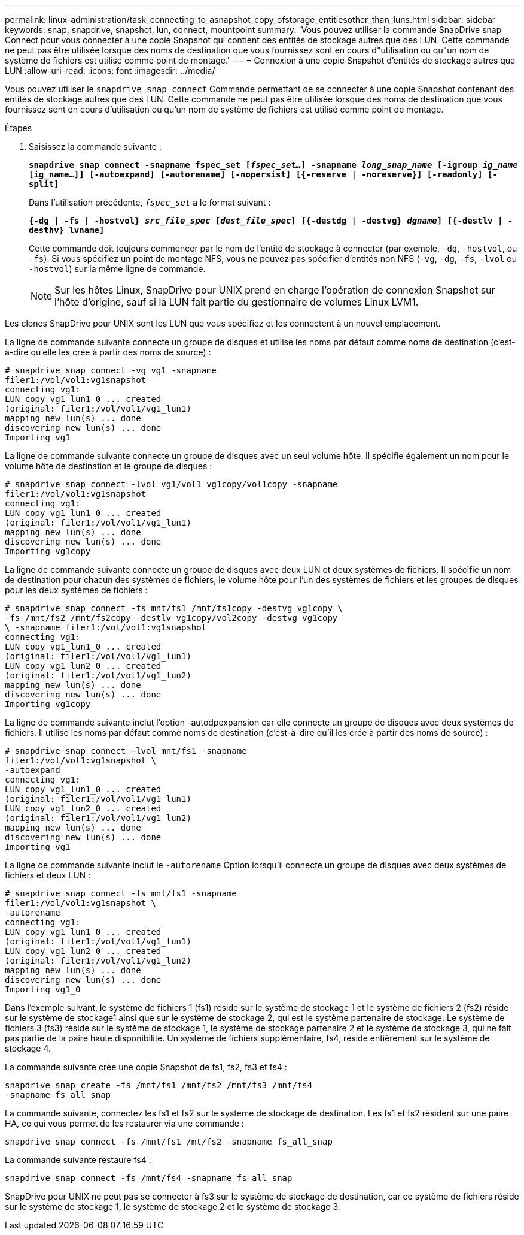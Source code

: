---
permalink: linux-administration/task_connecting_to_asnapshot_copy_ofstorage_entitiesother_than_luns.html 
sidebar: sidebar 
keywords: snap, snapdrive, snapshot, lun, connect, mountpoint 
summary: 'Vous pouvez utiliser la commande SnapDrive snap Connect pour vous connecter à une copie Snapshot qui contient des entités de stockage autres que des LUN. Cette commande ne peut pas être utilisée lorsque des noms de destination que vous fournissez sont en cours d"utilisation ou qu"un nom de système de fichiers est utilisé comme point de montage.' 
---
= Connexion à une copie Snapshot d'entités de stockage autres que LUN
:allow-uri-read: 
:icons: font
:imagesdir: ../media/


[role="lead"]
Vous pouvez utiliser le `snapdrive snap connect` Commande permettant de se connecter à une copie Snapshot contenant des entités de stockage autres que des LUN. Cette commande ne peut pas être utilisée lorsque des noms de destination que vous fournissez sont en cours d'utilisation ou qu'un nom de système de fichiers est utilisé comme point de montage.

.Étapes
. Saisissez la commande suivante :
+
`*snapdrive snap connect -snapname fspec_set [_fspec_set..._] -snapname _long_snap_name_ [-igroup _ig_name_ [ig_name...]] [-autoexpand] [-autorename] [-nopersist] [{-reserve | -noreserve}] [-readonly] [-split]*`

+
Dans l'utilisation précédente, `_fspec_set_` a le format suivant :

+
`*{-dg | -fs | -hostvol} _src_file_spec_ [_dest_file_spec_] [{-destdg | -destvg} _dgname_] [{-destlv | -desthv} lvname]*`

+
Cette commande doit toujours commencer par le nom de l'entité de stockage à connecter (par exemple, `-dg`, `-hostvol`, ou `-fs`). Si vous spécifiez un point de montage NFS, vous ne pouvez pas spécifier d'entités non NFS (`-vg`, `-dg`, `-fs`, `-lvol` ou `-hostvol`) sur la même ligne de commande.

+

NOTE: Sur les hôtes Linux, SnapDrive pour UNIX prend en charge l'opération de connexion Snapshot sur l'hôte d'origine, sauf si la LUN fait partie du gestionnaire de volumes Linux LVM1.



Les clones SnapDrive pour UNIX sont les LUN que vous spécifiez et les connectent à un nouvel emplacement.

La ligne de commande suivante connecte un groupe de disques et utilise les noms par défaut comme noms de destination (c'est-à-dire qu'elle les crée à partir des noms de source) :

[listing]
----
# snapdrive snap connect -vg vg1 -snapname
filer1:/vol/vol1:vg1snapshot
connecting vg1:
LUN copy vg1_lun1_0 ... created
(original: filer1:/vol/vol1/vg1_lun1)
mapping new lun(s) ... done
discovering new lun(s) ... done
Importing vg1
----
La ligne de commande suivante connecte un groupe de disques avec un seul volume hôte. Il spécifie également un nom pour le volume hôte de destination et le groupe de disques :

[listing]
----
# snapdrive snap connect -lvol vg1/vol1 vg1copy/vol1copy -snapname
filer1:/vol/vol1:vg1snapshot
connecting vg1:
LUN copy vg1_lun1_0 ... created
(original: filer1:/vol/vol1/vg1_lun1)
mapping new lun(s) ... done
discovering new lun(s) ... done
Importing vg1copy
----
La ligne de commande suivante connecte un groupe de disques avec deux LUN et deux systèmes de fichiers. Il spécifie un nom de destination pour chacun des systèmes de fichiers, le volume hôte pour l'un des systèmes de fichiers et les groupes de disques pour les deux systèmes de fichiers :

[listing]
----
# snapdrive snap connect -fs mnt/fs1 /mnt/fs1copy -destvg vg1copy \
-fs /mnt/fs2 /mnt/fs2copy -destlv vg1copy/vol2copy -destvg vg1copy
\ -snapname filer1:/vol/vol1:vg1snapshot
connecting vg1:
LUN copy vg1_lun1_0 ... created
(original: filer1:/vol/vol1/vg1_lun1)
LUN copy vg1_lun2_0 ... created
(original: filer1:/vol/vol1/vg1_lun2)
mapping new lun(s) ... done
discovering new lun(s) ... done
Importing vg1copy
----
La ligne de commande suivante inclut l'option -autodpexpansion car elle connecte un groupe de disques avec deux systèmes de fichiers. Il utilise les noms par défaut comme noms de destination (c'est-à-dire qu'il les crée à partir des noms de source) :

[listing]
----
# snapdrive snap connect -lvol mnt/fs1 -snapname
filer1:/vol/vol1:vg1snapshot \
-autoexpand
connecting vg1:
LUN copy vg1_lun1_0 ... created
(original: filer1:/vol/vol1/vg1_lun1)
LUN copy vg1_lun2_0 ... created
(original: filer1:/vol/vol1/vg1_lun2)
mapping new lun(s) ... done
discovering new lun(s) ... done
Importing vg1
----
La ligne de commande suivante inclut le `-autorename` Option lorsqu'il connecte un groupe de disques avec deux systèmes de fichiers et deux LUN :

[listing]
----
# snapdrive snap connect -fs mnt/fs1 -snapname
filer1:/vol/vol1:vg1snapshot \
-autorename
connecting vg1:
LUN copy vg1_lun1_0 ... created
(original: filer1:/vol/vol1/vg1_lun1)
LUN copy vg1_lun2_0 ... created
(original: filer1:/vol/vol1/vg1_lun2)
mapping new lun(s) ... done
discovering new lun(s) ... done
Importing vg1_0
----
Dans l'exemple suivant, le système de fichiers 1 (fs1) réside sur le système de stockage 1 et le système de fichiers 2 (fs2) réside sur le système de stockage1 ainsi que sur le système de stockage 2, qui est le système partenaire de stockage. Le système de fichiers 3 (fs3) réside sur le système de stockage 1, le système de stockage partenaire 2 et le système de stockage 3, qui ne fait pas partie de la paire haute disponibilité. Un système de fichiers supplémentaire, fs4, réside entièrement sur le système de stockage 4.

La commande suivante crée une copie Snapshot de fs1, fs2, fs3 et fs4 :

[listing]
----
snapdrive snap create -fs /mnt/fs1 /mnt/fs2 /mnt/fs3 /mnt/fs4
-snapname fs_all_snap
----
La commande suivante, connectez les fs1 et fs2 sur le système de stockage de destination. Les fs1 et fs2 résident sur une paire HA, ce qui vous permet de les restaurer via une commande :

[listing]
----
snapdrive snap connect -fs /mnt/fs1 /mt/fs2 -snapname fs_all_snap
----
La commande suivante restaure fs4 :

[listing]
----
snapdrive snap connect -fs /mnt/fs4 -snapname fs_all_snap
----
SnapDrive pour UNIX ne peut pas se connecter à fs3 sur le système de stockage de destination, car ce système de fichiers réside sur le système de stockage 1, le système de stockage 2 et le système de stockage 3.
